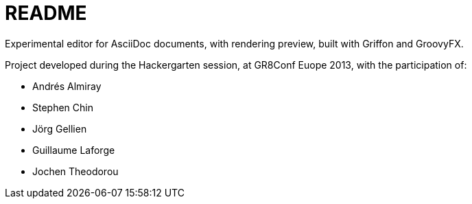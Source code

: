 = README

Experimental editor for AsciiDoc documents, with rendering preview, built with Griffon and GroovyFX.

Project developed during the Hackergarten session, at GR8Conf Euope 2013, with the participation of:

- Andrés Almiray
- Stephen Chin
- Jörg Gellien
- Guillaume Laforge
- Jochen Theodorou
